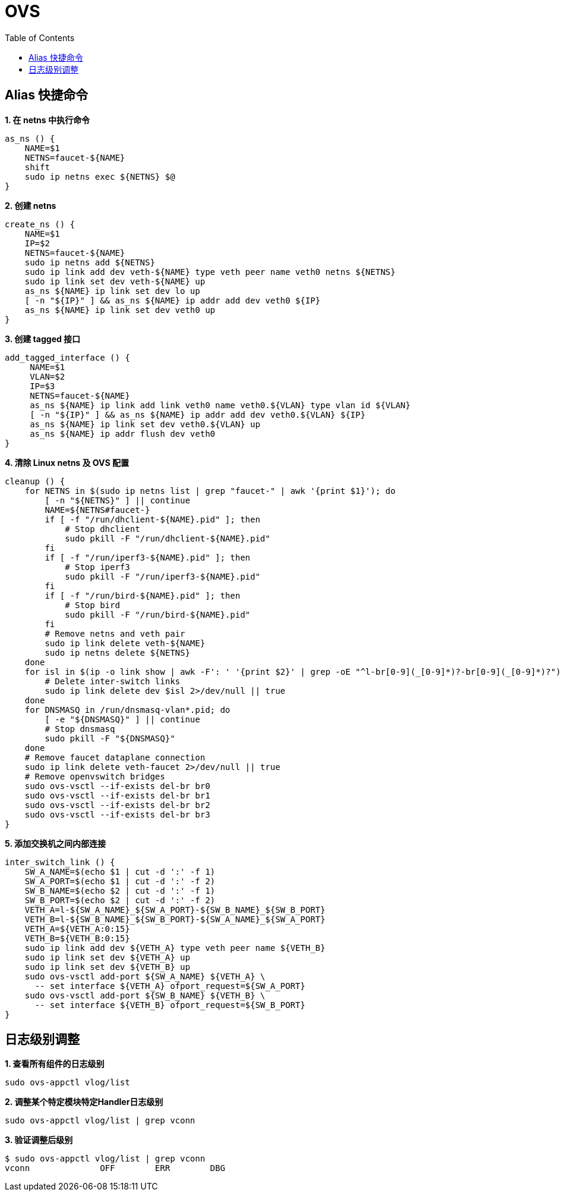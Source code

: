 = OVS 
:toc: manual

== Alias 快捷命令

[source, bash]
.*1. 在 netns 中执行命令*
----
as_ns () {
    NAME=$1
    NETNS=faucet-${NAME}
    shift
    sudo ip netns exec ${NETNS} $@
}
----

[source, bash]
.*2. 创建 netns*
----
create_ns () {
    NAME=$1
    IP=$2
    NETNS=faucet-${NAME}
    sudo ip netns add ${NETNS}
    sudo ip link add dev veth-${NAME} type veth peer name veth0 netns ${NETNS}
    sudo ip link set dev veth-${NAME} up
    as_ns ${NAME} ip link set dev lo up
    [ -n "${IP}" ] && as_ns ${NAME} ip addr add dev veth0 ${IP}
    as_ns ${NAME} ip link set dev veth0 up
}
----

[source, bash]
.*3. 创建 tagged 接口*
----
add_tagged_interface () {
     NAME=$1
     VLAN=$2
     IP=$3
     NETNS=faucet-${NAME}
     as_ns ${NAME} ip link add link veth0 name veth0.${VLAN} type vlan id ${VLAN}
     [ -n "${IP}" ] && as_ns ${NAME} ip addr add dev veth0.${VLAN} ${IP}
     as_ns ${NAME} ip link set dev veth0.${VLAN} up
     as_ns ${NAME} ip addr flush dev veth0
}
----

[source, bash]
.*4. 清除 Linux netns 及 OVS 配置*
----
cleanup () {
    for NETNS in $(sudo ip netns list | grep "faucet-" | awk '{print $1}'); do
        [ -n "${NETNS}" ] || continue
        NAME=${NETNS#faucet-}
        if [ -f "/run/dhclient-${NAME}.pid" ]; then
            # Stop dhclient
            sudo pkill -F "/run/dhclient-${NAME}.pid"
        fi
        if [ -f "/run/iperf3-${NAME}.pid" ]; then
            # Stop iperf3
            sudo pkill -F "/run/iperf3-${NAME}.pid"
        fi
        if [ -f "/run/bird-${NAME}.pid" ]; then
            # Stop bird
            sudo pkill -F "/run/bird-${NAME}.pid"
        fi
        # Remove netns and veth pair
        sudo ip link delete veth-${NAME}
        sudo ip netns delete ${NETNS}
    done
    for isl in $(ip -o link show | awk -F': ' '{print $2}' | grep -oE "^l-br[0-9](_[0-9]*)?-br[0-9](_[0-9]*)?"); do
        # Delete inter-switch links
        sudo ip link delete dev $isl 2>/dev/null || true
    done
    for DNSMASQ in /run/dnsmasq-vlan*.pid; do
        [ -e "${DNSMASQ}" ] || continue
        # Stop dnsmasq
        sudo pkill -F "${DNSMASQ}"
    done
    # Remove faucet dataplane connection
    sudo ip link delete veth-faucet 2>/dev/null || true
    # Remove openvswitch bridges
    sudo ovs-vsctl --if-exists del-br br0
    sudo ovs-vsctl --if-exists del-br br1
    sudo ovs-vsctl --if-exists del-br br2
    sudo ovs-vsctl --if-exists del-br br3
}
----

[source, bash]
.*5. 添加交换机之间内部连接*
----
inter_switch_link () {
    SW_A_NAME=$(echo $1 | cut -d ':' -f 1)
    SW_A_PORT=$(echo $1 | cut -d ':' -f 2)
    SW_B_NAME=$(echo $2 | cut -d ':' -f 1)
    SW_B_PORT=$(echo $2 | cut -d ':' -f 2)
    VETH_A=l-${SW_A_NAME}_${SW_A_PORT}-${SW_B_NAME}_${SW_B_PORT}
    VETH_B=l-${SW_B_NAME}_${SW_B_PORT}-${SW_A_NAME}_${SW_A_PORT}
    VETH_A=${VETH_A:0:15}
    VETH_B=${VETH_B:0:15}
    sudo ip link add dev ${VETH_A} type veth peer name ${VETH_B}
    sudo ip link set dev ${VETH_A} up
    sudo ip link set dev ${VETH_B} up
    sudo ovs-vsctl add-port ${SW_A_NAME} ${VETH_A} \
      -- set interface ${VETH_A} ofport_request=${SW_A_PORT}
    sudo ovs-vsctl add-port ${SW_B_NAME} ${VETH_B} \
      -- set interface ${VETH_B} ofport_request=${SW_B_PORT}
}
----

== 日志级别调整

[source, bash]
.*1. 查看所有组件的日志级别*
----
sudo ovs-appctl vlog/list
----

[source, bash]
.*2. 调整某个特定模块特定Handler日志级别*
----
sudo ovs-appctl vlog/list | grep vconn
----

[source, bash]
.*3. 验证调整后级别*
----
$ sudo ovs-appctl vlog/list | grep vconn
vconn              OFF        ERR        DBG
----
